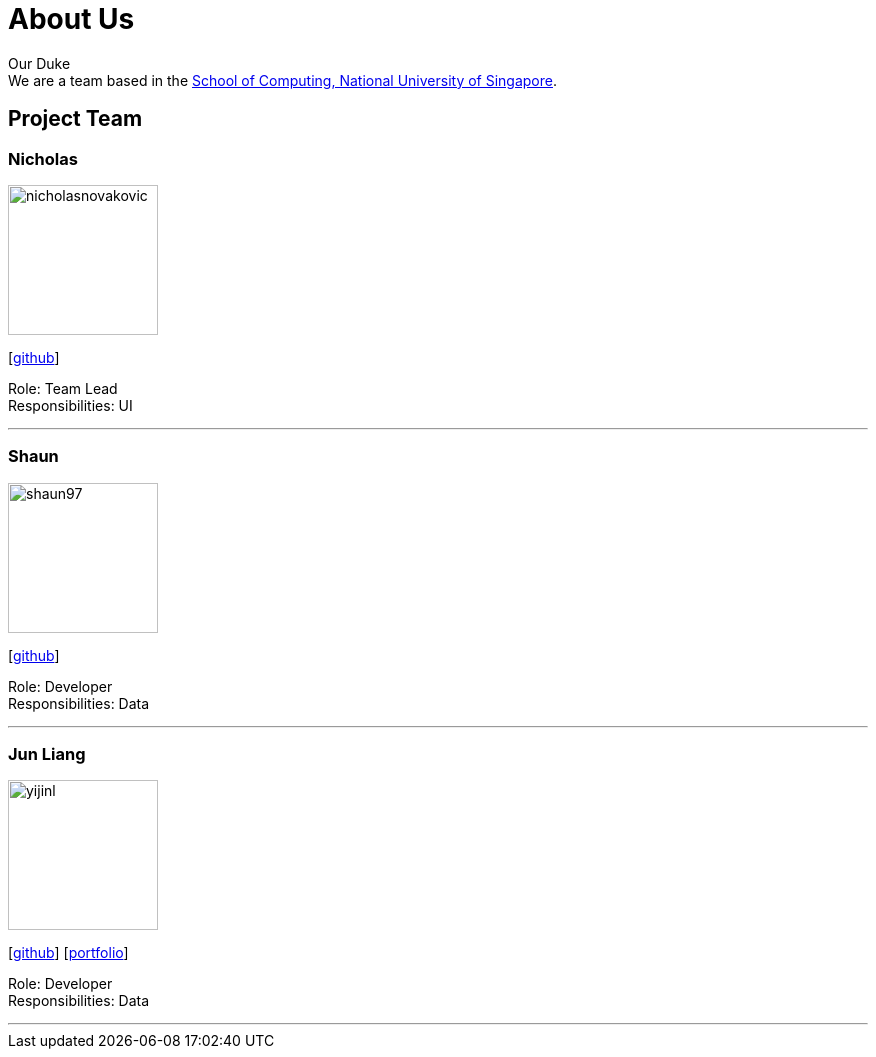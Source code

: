= About Us
:site-section: AboutUs
:relfileprefix: team/
:imagesDir: images
:stylesDir: stylesheets

Our Duke +
We are a team based in the http://www.comp.nus.edu.sg[School of Computing, National University of Singapore].

== Project Team

=== Nicholas
image::nicholasnovakovic.png[width="150", align="left"]
{empty}[https://github.com/nicholasnovakovic[github]] 

Role: Team Lead + 
Responsibilities: UI

'''

=== Shaun
image::shaun97.png[width="150", align="left"]
{empty}[http://github.com/shaun97[github]] 

Role: Developer +
Responsibilities: Data

'''

=== Jun Liang
image::yijinl.jpg[width="150", align="left"]
{empty}[http://github.com/yijinl[github]] [<<johndoe#, portfolio>>]

Role: Developer +
Responsibilities: Data

'''
